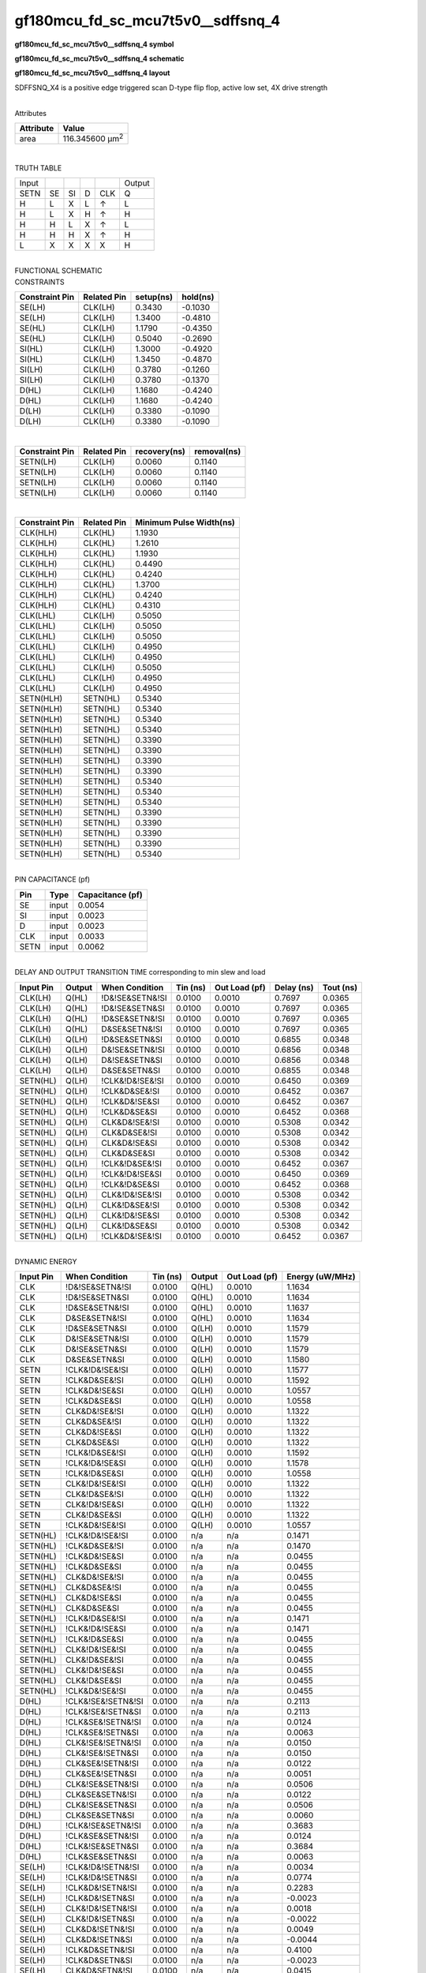 =======================================
gf180mcu_fd_sc_mcu7t5v0__sdffsnq_4
=======================================

**gf180mcu_fd_sc_mcu7t5v0__sdffsnq_4 symbol**

.. image:: gf180mcu_fd_sc_mcu7t5v0__sdffsnq_4.symbol.png
    :alt: gf180mcu_fd_sc_mcu7t5v0__sdffsnq_4 symbol

**gf180mcu_fd_sc_mcu7t5v0__sdffsnq_4 schematic**

.. image:: gf180mcu_fd_sc_mcu7t5v0__sdffsnq_4.schematic.png
    :alt: gf180mcu_fd_sc_mcu7t5v0__sdffsnq_4 schematic

**gf180mcu_fd_sc_mcu7t5v0__sdffsnq_4 layout**

.. image:: gf180mcu_fd_sc_mcu7t5v0__sdffsnq_4.layout.png
    :alt: gf180mcu_fd_sc_mcu7t5v0__sdffsnq_4 layout



SDFFSNQ_X4 is a positive edge triggered scan D-type flip flop, active low set, 4X drive strength

|
| Attributes

============= =======================
**Attribute** **Value**
area          116.345600 µm\ :sup:`2`
============= =======================

|

TRUTH TABLE

===== == == = === ======
Input             Output
SETN  SE SI D CLK Q
H     L  X  L ↑   L
H     L  X  H ↑   H
H     H  L  X ↑   L
H     H  H  X ↑   H
L     X  X  X X   H
===== == == = === ======

|
| FUNCTIONAL SCHEMATIC

.. image:: gf180mcu_fd_sc_mcu7t5v0__sdffsnq_4.png

| CONSTRAINTS

================== =============== ============= ============
**Constraint Pin** **Related Pin** **setup(ns)** **hold(ns)**
SE(LH)             CLK(LH)         0.3430        -0.1030
SE(LH)             CLK(LH)         1.3400        -0.4810
SE(HL)             CLK(LH)         1.1790        -0.4350
SE(HL)             CLK(LH)         0.5040        -0.2690
SI(HL)             CLK(LH)         1.3000        -0.4920
SI(HL)             CLK(LH)         1.3450        -0.4870
SI(LH)             CLK(LH)         0.3780        -0.1260
SI(LH)             CLK(LH)         0.3780        -0.1370
D(HL)              CLK(LH)         1.1680        -0.4240
D(HL)              CLK(LH)         1.1680        -0.4240
D(LH)              CLK(LH)         0.3380        -0.1090
D(LH)              CLK(LH)         0.3380        -0.1090
================== =============== ============= ============

|

================== =============== ================ ===============
**Constraint Pin** **Related Pin** **recovery(ns)** **removal(ns)**
SETN(LH)           CLK(LH)         0.0060           0.1140
SETN(LH)           CLK(LH)         0.0060           0.1140
SETN(LH)           CLK(LH)         0.0060           0.1140
SETN(LH)           CLK(LH)         0.0060           0.1140
================== =============== ================ ===============

|

================== =============== ===========================
**Constraint Pin** **Related Pin** **Minimum Pulse Width(ns)**
CLK(HLH)           CLK(HL)         1.1930
CLK(HLH)           CLK(HL)         1.2610
CLK(HLH)           CLK(HL)         1.1930
CLK(HLH)           CLK(HL)         0.4490
CLK(HLH)           CLK(HL)         0.4240
CLK(HLH)           CLK(HL)         1.3700
CLK(HLH)           CLK(HL)         0.4240
CLK(HLH)           CLK(HL)         0.4310
CLK(LHL)           CLK(LH)         0.5050
CLK(LHL)           CLK(LH)         0.5050
CLK(LHL)           CLK(LH)         0.5050
CLK(LHL)           CLK(LH)         0.4950
CLK(LHL)           CLK(LH)         0.4950
CLK(LHL)           CLK(LH)         0.5050
CLK(LHL)           CLK(LH)         0.4950
CLK(LHL)           CLK(LH)         0.4950
SETN(HLH)          SETN(HL)        0.5340
SETN(HLH)          SETN(HL)        0.5340
SETN(HLH)          SETN(HL)        0.5340
SETN(HLH)          SETN(HL)        0.5340
SETN(HLH)          SETN(HL)        0.3390
SETN(HLH)          SETN(HL)        0.3390
SETN(HLH)          SETN(HL)        0.3390
SETN(HLH)          SETN(HL)        0.3390
SETN(HLH)          SETN(HL)        0.5340
SETN(HLH)          SETN(HL)        0.5340
SETN(HLH)          SETN(HL)        0.5340
SETN(HLH)          SETN(HL)        0.3390
SETN(HLH)          SETN(HL)        0.3390
SETN(HLH)          SETN(HL)        0.3390
SETN(HLH)          SETN(HL)        0.3390
SETN(HLH)          SETN(HL)        0.5340
================== =============== ===========================

|
| PIN CAPACITANCE (pf)

======= ======== ====================
**Pin** **Type** **Capacitance (pf)**
SE      input    0.0054
SI      input    0.0023
D       input    0.0023
CLK     input    0.0033
SETN    input    0.0062
======= ======== ====================

|
| DELAY AND OUTPUT TRANSITION TIME corresponding to min slew and load

+---------------+------------+--------------------+--------------+-------------------+----------------+---------------+
| **Input Pin** | **Output** | **When Condition** | **Tin (ns)** | **Out Load (pf)** | **Delay (ns)** | **Tout (ns)** |
+---------------+------------+--------------------+--------------+-------------------+----------------+---------------+
| CLK(LH)       | Q(HL)      | !D&!SE&SETN&!SI    | 0.0100       | 0.0010            | 0.7697         | 0.0365        |
+---------------+------------+--------------------+--------------+-------------------+----------------+---------------+
| CLK(LH)       | Q(HL)      | !D&!SE&SETN&SI     | 0.0100       | 0.0010            | 0.7697         | 0.0365        |
+---------------+------------+--------------------+--------------+-------------------+----------------+---------------+
| CLK(LH)       | Q(HL)      | !D&SE&SETN&!SI     | 0.0100       | 0.0010            | 0.7697         | 0.0365        |
+---------------+------------+--------------------+--------------+-------------------+----------------+---------------+
| CLK(LH)       | Q(HL)      | D&SE&SETN&!SI      | 0.0100       | 0.0010            | 0.7697         | 0.0365        |
+---------------+------------+--------------------+--------------+-------------------+----------------+---------------+
| CLK(LH)       | Q(LH)      | !D&SE&SETN&SI      | 0.0100       | 0.0010            | 0.6855         | 0.0348        |
+---------------+------------+--------------------+--------------+-------------------+----------------+---------------+
| CLK(LH)       | Q(LH)      | D&!SE&SETN&!SI     | 0.0100       | 0.0010            | 0.6856         | 0.0348        |
+---------------+------------+--------------------+--------------+-------------------+----------------+---------------+
| CLK(LH)       | Q(LH)      | D&!SE&SETN&SI      | 0.0100       | 0.0010            | 0.6856         | 0.0348        |
+---------------+------------+--------------------+--------------+-------------------+----------------+---------------+
| CLK(LH)       | Q(LH)      | D&SE&SETN&SI       | 0.0100       | 0.0010            | 0.6855         | 0.0348        |
+---------------+------------+--------------------+--------------+-------------------+----------------+---------------+
| SETN(HL)      | Q(LH)      | !CLK&!D&!SE&!SI    | 0.0100       | 0.0010            | 0.6450         | 0.0369        |
+---------------+------------+--------------------+--------------+-------------------+----------------+---------------+
| SETN(HL)      | Q(LH)      | !CLK&D&SE&!SI      | 0.0100       | 0.0010            | 0.6452         | 0.0367        |
+---------------+------------+--------------------+--------------+-------------------+----------------+---------------+
| SETN(HL)      | Q(LH)      | !CLK&D&!SE&SI      | 0.0100       | 0.0010            | 0.6452         | 0.0367        |
+---------------+------------+--------------------+--------------+-------------------+----------------+---------------+
| SETN(HL)      | Q(LH)      | !CLK&D&SE&SI       | 0.0100       | 0.0010            | 0.6452         | 0.0368        |
+---------------+------------+--------------------+--------------+-------------------+----------------+---------------+
| SETN(HL)      | Q(LH)      | CLK&D&!SE&!SI      | 0.0100       | 0.0010            | 0.5308         | 0.0342        |
+---------------+------------+--------------------+--------------+-------------------+----------------+---------------+
| SETN(HL)      | Q(LH)      | CLK&D&SE&!SI       | 0.0100       | 0.0010            | 0.5308         | 0.0342        |
+---------------+------------+--------------------+--------------+-------------------+----------------+---------------+
| SETN(HL)      | Q(LH)      | CLK&D&!SE&SI       | 0.0100       | 0.0010            | 0.5308         | 0.0342        |
+---------------+------------+--------------------+--------------+-------------------+----------------+---------------+
| SETN(HL)      | Q(LH)      | CLK&D&SE&SI        | 0.0100       | 0.0010            | 0.5308         | 0.0342        |
+---------------+------------+--------------------+--------------+-------------------+----------------+---------------+
| SETN(HL)      | Q(LH)      | !CLK&!D&SE&!SI     | 0.0100       | 0.0010            | 0.6452         | 0.0367        |
+---------------+------------+--------------------+--------------+-------------------+----------------+---------------+
| SETN(HL)      | Q(LH)      | !CLK&!D&!SE&SI     | 0.0100       | 0.0010            | 0.6450         | 0.0369        |
+---------------+------------+--------------------+--------------+-------------------+----------------+---------------+
| SETN(HL)      | Q(LH)      | !CLK&!D&SE&SI      | 0.0100       | 0.0010            | 0.6452         | 0.0368        |
+---------------+------------+--------------------+--------------+-------------------+----------------+---------------+
| SETN(HL)      | Q(LH)      | CLK&!D&!SE&!SI     | 0.0100       | 0.0010            | 0.5308         | 0.0342        |
+---------------+------------+--------------------+--------------+-------------------+----------------+---------------+
| SETN(HL)      | Q(LH)      | CLK&!D&SE&!SI      | 0.0100       | 0.0010            | 0.5308         | 0.0342        |
+---------------+------------+--------------------+--------------+-------------------+----------------+---------------+
| SETN(HL)      | Q(LH)      | CLK&!D&!SE&SI      | 0.0100       | 0.0010            | 0.5308         | 0.0342        |
+---------------+------------+--------------------+--------------+-------------------+----------------+---------------+
| SETN(HL)      | Q(LH)      | CLK&!D&SE&SI       | 0.0100       | 0.0010            | 0.5308         | 0.0342        |
+---------------+------------+--------------------+--------------+-------------------+----------------+---------------+
| SETN(HL)      | Q(LH)      | !CLK&D&!SE&!SI     | 0.0100       | 0.0010            | 0.6452         | 0.0367        |
+---------------+------------+--------------------+--------------+-------------------+----------------+---------------+

|
| DYNAMIC ENERGY

+---------------+--------------------+--------------+------------+-------------------+---------------------+
| **Input Pin** | **When Condition** | **Tin (ns)** | **Output** | **Out Load (pf)** | **Energy (uW/MHz)** |
+---------------+--------------------+--------------+------------+-------------------+---------------------+
| CLK           | !D&!SE&SETN&!SI    | 0.0100       | Q(HL)      | 0.0010            | 1.1634              |
+---------------+--------------------+--------------+------------+-------------------+---------------------+
| CLK           | !D&!SE&SETN&SI     | 0.0100       | Q(HL)      | 0.0010            | 1.1634              |
+---------------+--------------------+--------------+------------+-------------------+---------------------+
| CLK           | !D&SE&SETN&!SI     | 0.0100       | Q(HL)      | 0.0010            | 1.1637              |
+---------------+--------------------+--------------+------------+-------------------+---------------------+
| CLK           | D&SE&SETN&!SI      | 0.0100       | Q(HL)      | 0.0010            | 1.1634              |
+---------------+--------------------+--------------+------------+-------------------+---------------------+
| CLK           | !D&SE&SETN&SI      | 0.0100       | Q(LH)      | 0.0010            | 1.1579              |
+---------------+--------------------+--------------+------------+-------------------+---------------------+
| CLK           | D&!SE&SETN&!SI     | 0.0100       | Q(LH)      | 0.0010            | 1.1579              |
+---------------+--------------------+--------------+------------+-------------------+---------------------+
| CLK           | D&!SE&SETN&SI      | 0.0100       | Q(LH)      | 0.0010            | 1.1579              |
+---------------+--------------------+--------------+------------+-------------------+---------------------+
| CLK           | D&SE&SETN&SI       | 0.0100       | Q(LH)      | 0.0010            | 1.1580              |
+---------------+--------------------+--------------+------------+-------------------+---------------------+
| SETN          | !CLK&!D&!SE&!SI    | 0.0100       | Q(LH)      | 0.0010            | 1.1577              |
+---------------+--------------------+--------------+------------+-------------------+---------------------+
| SETN          | !CLK&D&SE&!SI      | 0.0100       | Q(LH)      | 0.0010            | 1.1592              |
+---------------+--------------------+--------------+------------+-------------------+---------------------+
| SETN          | !CLK&D&!SE&SI      | 0.0100       | Q(LH)      | 0.0010            | 1.0557              |
+---------------+--------------------+--------------+------------+-------------------+---------------------+
| SETN          | !CLK&D&SE&SI       | 0.0100       | Q(LH)      | 0.0010            | 1.0558              |
+---------------+--------------------+--------------+------------+-------------------+---------------------+
| SETN          | CLK&D&!SE&!SI      | 0.0100       | Q(LH)      | 0.0010            | 1.1322              |
+---------------+--------------------+--------------+------------+-------------------+---------------------+
| SETN          | CLK&D&SE&!SI       | 0.0100       | Q(LH)      | 0.0010            | 1.1322              |
+---------------+--------------------+--------------+------------+-------------------+---------------------+
| SETN          | CLK&D&!SE&SI       | 0.0100       | Q(LH)      | 0.0010            | 1.1322              |
+---------------+--------------------+--------------+------------+-------------------+---------------------+
| SETN          | CLK&D&SE&SI        | 0.0100       | Q(LH)      | 0.0010            | 1.1322              |
+---------------+--------------------+--------------+------------+-------------------+---------------------+
| SETN          | !CLK&!D&SE&!SI     | 0.0100       | Q(LH)      | 0.0010            | 1.1592              |
+---------------+--------------------+--------------+------------+-------------------+---------------------+
| SETN          | !CLK&!D&!SE&SI     | 0.0100       | Q(LH)      | 0.0010            | 1.1578              |
+---------------+--------------------+--------------+------------+-------------------+---------------------+
| SETN          | !CLK&!D&SE&SI      | 0.0100       | Q(LH)      | 0.0010            | 1.0558              |
+---------------+--------------------+--------------+------------+-------------------+---------------------+
| SETN          | CLK&!D&!SE&!SI     | 0.0100       | Q(LH)      | 0.0010            | 1.1322              |
+---------------+--------------------+--------------+------------+-------------------+---------------------+
| SETN          | CLK&!D&SE&!SI      | 0.0100       | Q(LH)      | 0.0010            | 1.1322              |
+---------------+--------------------+--------------+------------+-------------------+---------------------+
| SETN          | CLK&!D&!SE&SI      | 0.0100       | Q(LH)      | 0.0010            | 1.1322              |
+---------------+--------------------+--------------+------------+-------------------+---------------------+
| SETN          | CLK&!D&SE&SI       | 0.0100       | Q(LH)      | 0.0010            | 1.1322              |
+---------------+--------------------+--------------+------------+-------------------+---------------------+
| SETN          | !CLK&D&!SE&!SI     | 0.0100       | Q(LH)      | 0.0010            | 1.0557              |
+---------------+--------------------+--------------+------------+-------------------+---------------------+
| SETN(HL)      | !CLK&!D&!SE&!SI    | 0.0100       | n/a        | n/a               | 0.1471              |
+---------------+--------------------+--------------+------------+-------------------+---------------------+
| SETN(HL)      | !CLK&D&SE&!SI      | 0.0100       | n/a        | n/a               | 0.1470              |
+---------------+--------------------+--------------+------------+-------------------+---------------------+
| SETN(HL)      | !CLK&D&!SE&SI      | 0.0100       | n/a        | n/a               | 0.0455              |
+---------------+--------------------+--------------+------------+-------------------+---------------------+
| SETN(HL)      | !CLK&D&SE&SI       | 0.0100       | n/a        | n/a               | 0.0455              |
+---------------+--------------------+--------------+------------+-------------------+---------------------+
| SETN(HL)      | CLK&D&!SE&!SI      | 0.0100       | n/a        | n/a               | 0.0455              |
+---------------+--------------------+--------------+------------+-------------------+---------------------+
| SETN(HL)      | CLK&D&SE&!SI       | 0.0100       | n/a        | n/a               | 0.0455              |
+---------------+--------------------+--------------+------------+-------------------+---------------------+
| SETN(HL)      | CLK&D&!SE&SI       | 0.0100       | n/a        | n/a               | 0.0455              |
+---------------+--------------------+--------------+------------+-------------------+---------------------+
| SETN(HL)      | CLK&D&SE&SI        | 0.0100       | n/a        | n/a               | 0.0455              |
+---------------+--------------------+--------------+------------+-------------------+---------------------+
| SETN(HL)      | !CLK&!D&SE&!SI     | 0.0100       | n/a        | n/a               | 0.1471              |
+---------------+--------------------+--------------+------------+-------------------+---------------------+
| SETN(HL)      | !CLK&!D&!SE&SI     | 0.0100       | n/a        | n/a               | 0.1471              |
+---------------+--------------------+--------------+------------+-------------------+---------------------+
| SETN(HL)      | !CLK&!D&SE&SI      | 0.0100       | n/a        | n/a               | 0.0455              |
+---------------+--------------------+--------------+------------+-------------------+---------------------+
| SETN(HL)      | CLK&!D&!SE&!SI     | 0.0100       | n/a        | n/a               | 0.0455              |
+---------------+--------------------+--------------+------------+-------------------+---------------------+
| SETN(HL)      | CLK&!D&SE&!SI      | 0.0100       | n/a        | n/a               | 0.0455              |
+---------------+--------------------+--------------+------------+-------------------+---------------------+
| SETN(HL)      | CLK&!D&!SE&SI      | 0.0100       | n/a        | n/a               | 0.0455              |
+---------------+--------------------+--------------+------------+-------------------+---------------------+
| SETN(HL)      | CLK&!D&SE&SI       | 0.0100       | n/a        | n/a               | 0.0455              |
+---------------+--------------------+--------------+------------+-------------------+---------------------+
| SETN(HL)      | !CLK&D&!SE&!SI     | 0.0100       | n/a        | n/a               | 0.0455              |
+---------------+--------------------+--------------+------------+-------------------+---------------------+
| D(HL)         | !CLK&!SE&!SETN&!SI | 0.0100       | n/a        | n/a               | 0.2113              |
+---------------+--------------------+--------------+------------+-------------------+---------------------+
| D(HL)         | !CLK&!SE&!SETN&SI  | 0.0100       | n/a        | n/a               | 0.2113              |
+---------------+--------------------+--------------+------------+-------------------+---------------------+
| D(HL)         | !CLK&SE&!SETN&!SI  | 0.0100       | n/a        | n/a               | 0.0124              |
+---------------+--------------------+--------------+------------+-------------------+---------------------+
| D(HL)         | !CLK&SE&!SETN&SI   | 0.0100       | n/a        | n/a               | 0.0063              |
+---------------+--------------------+--------------+------------+-------------------+---------------------+
| D(HL)         | CLK&!SE&!SETN&!SI  | 0.0100       | n/a        | n/a               | 0.0150              |
+---------------+--------------------+--------------+------------+-------------------+---------------------+
| D(HL)         | CLK&!SE&!SETN&SI   | 0.0100       | n/a        | n/a               | 0.0150              |
+---------------+--------------------+--------------+------------+-------------------+---------------------+
| D(HL)         | CLK&SE&!SETN&!SI   | 0.0100       | n/a        | n/a               | 0.0122              |
+---------------+--------------------+--------------+------------+-------------------+---------------------+
| D(HL)         | CLK&SE&!SETN&SI    | 0.0100       | n/a        | n/a               | 0.0051              |
+---------------+--------------------+--------------+------------+-------------------+---------------------+
| D(HL)         | CLK&!SE&SETN&!SI   | 0.0100       | n/a        | n/a               | 0.0506              |
+---------------+--------------------+--------------+------------+-------------------+---------------------+
| D(HL)         | CLK&SE&SETN&!SI    | 0.0100       | n/a        | n/a               | 0.0122              |
+---------------+--------------------+--------------+------------+-------------------+---------------------+
| D(HL)         | CLK&!SE&SETN&SI    | 0.0100       | n/a        | n/a               | 0.0506              |
+---------------+--------------------+--------------+------------+-------------------+---------------------+
| D(HL)         | CLK&SE&SETN&SI     | 0.0100       | n/a        | n/a               | 0.0060              |
+---------------+--------------------+--------------+------------+-------------------+---------------------+
| D(HL)         | !CLK&!SE&SETN&!SI  | 0.0100       | n/a        | n/a               | 0.3683              |
+---------------+--------------------+--------------+------------+-------------------+---------------------+
| D(HL)         | !CLK&SE&SETN&!SI   | 0.0100       | n/a        | n/a               | 0.0124              |
+---------------+--------------------+--------------+------------+-------------------+---------------------+
| D(HL)         | !CLK&!SE&SETN&SI   | 0.0100       | n/a        | n/a               | 0.3684              |
+---------------+--------------------+--------------+------------+-------------------+---------------------+
| D(HL)         | !CLK&SE&SETN&SI    | 0.0100       | n/a        | n/a               | 0.0063              |
+---------------+--------------------+--------------+------------+-------------------+---------------------+
| SE(LH)        | !CLK&!D&!SETN&!SI  | 0.0100       | n/a        | n/a               | 0.0034              |
+---------------+--------------------+--------------+------------+-------------------+---------------------+
| SE(LH)        | !CLK&!D&!SETN&SI   | 0.0100       | n/a        | n/a               | 0.0774              |
+---------------+--------------------+--------------+------------+-------------------+---------------------+
| SE(LH)        | !CLK&D&!SETN&!SI   | 0.0100       | n/a        | n/a               | 0.2283              |
+---------------+--------------------+--------------+------------+-------------------+---------------------+
| SE(LH)        | !CLK&D&!SETN&SI    | 0.0100       | n/a        | n/a               | -0.0023             |
+---------------+--------------------+--------------+------------+-------------------+---------------------+
| SE(LH)        | CLK&!D&!SETN&!SI   | 0.0100       | n/a        | n/a               | 0.0018              |
+---------------+--------------------+--------------+------------+-------------------+---------------------+
| SE(LH)        | CLK&!D&!SETN&SI    | 0.0100       | n/a        | n/a               | -0.0022             |
+---------------+--------------------+--------------+------------+-------------------+---------------------+
| SE(LH)        | CLK&D&!SETN&!SI    | 0.0100       | n/a        | n/a               | 0.0049              |
+---------------+--------------------+--------------+------------+-------------------+---------------------+
| SE(LH)        | CLK&D&!SETN&SI     | 0.0100       | n/a        | n/a               | -0.0044             |
+---------------+--------------------+--------------+------------+-------------------+---------------------+
| SE(LH)        | !CLK&D&SETN&!SI    | 0.0100       | n/a        | n/a               | 0.4100              |
+---------------+--------------------+--------------+------------+-------------------+---------------------+
| SE(LH)        | !CLK&D&SETN&SI     | 0.0100       | n/a        | n/a               | -0.0023             |
+---------------+--------------------+--------------+------------+-------------------+---------------------+
| SE(LH)        | CLK&D&SETN&!SI     | 0.0100       | n/a        | n/a               | 0.0415              |
+---------------+--------------------+--------------+------------+-------------------+---------------------+
| SE(LH)        | CLK&D&SETN&SI      | 0.0100       | n/a        | n/a               | -0.0030             |
+---------------+--------------------+--------------+------------+-------------------+---------------------+
| SE(LH)        | !CLK&!D&SETN&!SI   | 0.0100       | n/a        | n/a               | 0.0034              |
+---------------+--------------------+--------------+------------+-------------------+---------------------+
| SE(LH)        | !CLK&!D&SETN&SI    | 0.0100       | n/a        | n/a               | 0.2187              |
+---------------+--------------------+--------------+------------+-------------------+---------------------+
| SE(LH)        | CLK&!D&SETN&!SI    | 0.0100       | n/a        | n/a               | 0.0018              |
+---------------+--------------------+--------------+------------+-------------------+---------------------+
| SE(LH)        | CLK&!D&SETN&SI     | 0.0100       | n/a        | n/a               | -0.0022             |
+---------------+--------------------+--------------+------------+-------------------+---------------------+
| CLK(LH)       | !D&!SE&!SETN&!SI   | 0.0100       | n/a        | n/a               | 0.2628              |
+---------------+--------------------+--------------+------------+-------------------+---------------------+
| CLK(LH)       | !D&!SE&!SETN&SI    | 0.0100       | n/a        | n/a               | 0.2628              |
+---------------+--------------------+--------------+------------+-------------------+---------------------+
| CLK(LH)       | !D&SE&!SETN&!SI    | 0.0100       | n/a        | n/a               | 0.2630              |
+---------------+--------------------+--------------+------------+-------------------+---------------------+
| CLK(LH)       | !D&SE&!SETN&SI     | 0.0100       | n/a        | n/a               | 0.2112              |
+---------------+--------------------+--------------+------------+-------------------+---------------------+
| CLK(LH)       | D&!SE&!SETN&!SI    | 0.0100       | n/a        | n/a               | 0.2112              |
+---------------+--------------------+--------------+------------+-------------------+---------------------+
| CLK(LH)       | D&!SE&!SETN&SI     | 0.0100       | n/a        | n/a               | 0.2112              |
+---------------+--------------------+--------------+------------+-------------------+---------------------+
| CLK(LH)       | D&SE&!SETN&!SI     | 0.0100       | n/a        | n/a               | 0.2628              |
+---------------+--------------------+--------------+------------+-------------------+---------------------+
| CLK(LH)       | D&SE&!SETN&SI      | 0.0100       | n/a        | n/a               | 0.2111              |
+---------------+--------------------+--------------+------------+-------------------+---------------------+
| CLK(LH)       | D&!SE&SETN&!SI     | 0.0100       | n/a        | n/a               | 0.2112              |
+---------------+--------------------+--------------+------------+-------------------+---------------------+
| CLK(LH)       | D&SE&SETN&!SI      | 0.0100       | n/a        | n/a               | 0.2020              |
+---------------+--------------------+--------------+------------+-------------------+---------------------+
| CLK(LH)       | D&!SE&SETN&SI      | 0.0100       | n/a        | n/a               | 0.2111              |
+---------------+--------------------+--------------+------------+-------------------+---------------------+
| CLK(LH)       | D&SE&SETN&SI       | 0.0100       | n/a        | n/a               | 0.2111              |
+---------------+--------------------+--------------+------------+-------------------+---------------------+
| CLK(LH)       | !D&!SE&SETN&!SI    | 0.0100       | n/a        | n/a               | 0.2020              |
+---------------+--------------------+--------------+------------+-------------------+---------------------+
| CLK(LH)       | !D&SE&SETN&!SI     | 0.0100       | n/a        | n/a               | 0.2020              |
+---------------+--------------------+--------------+------------+-------------------+---------------------+
| CLK(LH)       | !D&!SE&SETN&SI     | 0.0100       | n/a        | n/a               | 0.2020              |
+---------------+--------------------+--------------+------------+-------------------+---------------------+
| CLK(LH)       | !D&SE&SETN&SI      | 0.0100       | n/a        | n/a               | 0.2112              |
+---------------+--------------------+--------------+------------+-------------------+---------------------+
| SI(LH)        | !CLK&!D&!SE&!SETN  | 0.0100       | n/a        | n/a               | -0.0120             |
+---------------+--------------------+--------------+------------+-------------------+---------------------+
| SI(LH)        | !CLK&!D&SE&!SETN   | 0.0100       | n/a        | n/a               | 0.0751              |
+---------------+--------------------+--------------+------------+-------------------+---------------------+
| SI(LH)        | !CLK&D&!SE&!SETN   | 0.0100       | n/a        | n/a               | -0.0109             |
+---------------+--------------------+--------------+------------+-------------------+---------------------+
| SI(LH)        | !CLK&D&SE&!SETN    | 0.0100       | n/a        | n/a               | 0.0685              |
+---------------+--------------------+--------------+------------+-------------------+---------------------+
| SI(LH)        | CLK&!D&!SE&!SETN   | 0.0100       | n/a        | n/a               | -0.0119             |
+---------------+--------------------+--------------+------------+-------------------+---------------------+
| SI(LH)        | CLK&!D&SE&!SETN    | 0.0100       | n/a        | n/a               | -0.0092             |
+---------------+--------------------+--------------+------------+-------------------+---------------------+
| SI(LH)        | CLK&D&!SE&!SETN    | 0.0100       | n/a        | n/a               | -0.0112             |
+---------------+--------------------+--------------+------------+-------------------+---------------------+
| SI(LH)        | CLK&D&SE&!SETN     | 0.0100       | n/a        | n/a               | -0.0091             |
+---------------+--------------------+--------------+------------+-------------------+---------------------+
| SI(LH)        | !CLK&D&!SE&SETN    | 0.0100       | n/a        | n/a               | -0.0109             |
+---------------+--------------------+--------------+------------+-------------------+---------------------+
| SI(LH)        | !CLK&D&SE&SETN     | 0.0100       | n/a        | n/a               | 0.2105              |
+---------------+--------------------+--------------+------------+-------------------+---------------------+
| SI(LH)        | CLK&D&!SE&SETN     | 0.0100       | n/a        | n/a               | -0.0110             |
+---------------+--------------------+--------------+------------+-------------------+---------------------+
| SI(LH)        | CLK&D&SE&SETN      | 0.0100       | n/a        | n/a               | -0.0091             |
+---------------+--------------------+--------------+------------+-------------------+---------------------+
| SI(LH)        | !CLK&!D&!SE&SETN   | 0.0100       | n/a        | n/a               | -0.0120             |
+---------------+--------------------+--------------+------------+-------------------+---------------------+
| SI(LH)        | !CLK&!D&SE&SETN    | 0.0100       | n/a        | n/a               | 0.2176              |
+---------------+--------------------+--------------+------------+-------------------+---------------------+
| SI(LH)        | CLK&!D&!SE&SETN    | 0.0100       | n/a        | n/a               | -0.0119             |
+---------------+--------------------+--------------+------------+-------------------+---------------------+
| SI(LH)        | CLK&!D&SE&SETN     | 0.0100       | n/a        | n/a               | -0.0092             |
+---------------+--------------------+--------------+------------+-------------------+---------------------+
| SE(HL)        | !CLK&!D&!SETN&!SI  | 0.0100       | n/a        | n/a               | 0.1162              |
+---------------+--------------------+--------------+------------+-------------------+---------------------+
| SE(HL)        | !CLK&!D&!SETN&SI   | 0.0100       | n/a        | n/a               | 0.3241              |
+---------------+--------------------+--------------+------------+-------------------+---------------------+
| SE(HL)        | !CLK&D&!SETN&!SI   | 0.0100       | n/a        | n/a               | 0.1938              |
+---------------+--------------------+--------------+------------+-------------------+---------------------+
| SE(HL)        | !CLK&D&!SETN&SI    | 0.0100       | n/a        | n/a               | 0.1173              |
+---------------+--------------------+--------------+------------+-------------------+---------------------+
| SE(HL)        | CLK&!D&!SETN&!SI   | 0.0100       | n/a        | n/a               | 0.1160              |
+---------------+--------------------+--------------+------------+-------------------+---------------------+
| SE(HL)        | CLK&!D&!SETN&SI    | 0.0100       | n/a        | n/a               | 0.1178              |
+---------------+--------------------+--------------+------------+-------------------+---------------------+
| SE(HL)        | CLK&D&!SETN&!SI    | 0.0100       | n/a        | n/a               | 0.1188              |
+---------------+--------------------+--------------+------------+-------------------+---------------------+
| SE(HL)        | CLK&D&!SETN&SI     | 0.0100       | n/a        | n/a               | 0.1222              |
+---------------+--------------------+--------------+------------+-------------------+---------------------+
| SE(HL)        | !CLK&D&SETN&!SI    | 0.0100       | n/a        | n/a               | 0.3336              |
+---------------+--------------------+--------------+------------+-------------------+---------------------+
| SE(HL)        | !CLK&D&SETN&SI     | 0.0100       | n/a        | n/a               | 0.1174              |
+---------------+--------------------+--------------+------------+-------------------+---------------------+
| SE(HL)        | CLK&D&SETN&!SI     | 0.0100       | n/a        | n/a               | 0.1205              |
+---------------+--------------------+--------------+------------+-------------------+---------------------+
| SE(HL)        | CLK&D&SETN&SI      | 0.0100       | n/a        | n/a               | 0.1174              |
+---------------+--------------------+--------------+------------+-------------------+---------------------+
| SE(HL)        | !CLK&!D&SETN&!SI   | 0.0100       | n/a        | n/a               | 0.1162              |
+---------------+--------------------+--------------+------------+-------------------+---------------------+
| SE(HL)        | !CLK&!D&SETN&SI    | 0.0100       | n/a        | n/a               | 0.4810              |
+---------------+--------------------+--------------+------------+-------------------+---------------------+
| SE(HL)        | CLK&!D&SETN&!SI    | 0.0100       | n/a        | n/a               | 0.1160              |
+---------------+--------------------+--------------+------------+-------------------+---------------------+
| SE(HL)        | CLK&!D&SETN&SI     | 0.0100       | n/a        | n/a               | 0.1635              |
+---------------+--------------------+--------------+------------+-------------------+---------------------+
| CLK(HL)       | !D&!SE&!SETN&!SI   | 0.0100       | n/a        | n/a               | 0.4528              |
+---------------+--------------------+--------------+------------+-------------------+---------------------+
| CLK(HL)       | !D&!SE&!SETN&SI    | 0.0100       | n/a        | n/a               | 0.4528              |
+---------------+--------------------+--------------+------------+-------------------+---------------------+
| CLK(HL)       | !D&SE&!SETN&!SI    | 0.0100       | n/a        | n/a               | 0.4713              |
+---------------+--------------------+--------------+------------+-------------------+---------------------+
| CLK(HL)       | !D&SE&!SETN&SI     | 0.0100       | n/a        | n/a               | 0.3243              |
+---------------+--------------------+--------------+------------+-------------------+---------------------+
| CLK(HL)       | D&!SE&!SETN&!SI    | 0.0100       | n/a        | n/a               | 0.3118              |
+---------------+--------------------+--------------+------------+-------------------+---------------------+
| CLK(HL)       | D&!SE&!SETN&SI     | 0.0100       | n/a        | n/a               | 0.3118              |
+---------------+--------------------+--------------+------------+-------------------+---------------------+
| CLK(HL)       | D&SE&!SETN&!SI     | 0.0100       | n/a        | n/a               | 0.4895              |
+---------------+--------------------+--------------+------------+-------------------+---------------------+
| CLK(HL)       | D&SE&!SETN&SI      | 0.0100       | n/a        | n/a               | 0.3177              |
+---------------+--------------------+--------------+------------+-------------------+---------------------+
| CLK(HL)       | D&!SE&SETN&!SI     | 0.0100       | n/a        | n/a               | 0.2978              |
+---------------+--------------------+--------------+------------+-------------------+---------------------+
| CLK(HL)       | D&SE&SETN&!SI      | 0.0100       | n/a        | n/a               | 0.2953              |
+---------------+--------------------+--------------+------------+-------------------+---------------------+
| CLK(HL)       | D&!SE&SETN&SI      | 0.0100       | n/a        | n/a               | 0.2978              |
+---------------+--------------------+--------------+------------+-------------------+---------------------+
| CLK(HL)       | D&SE&SETN&SI       | 0.0100       | n/a        | n/a               | 0.2978              |
+---------------+--------------------+--------------+------------+-------------------+---------------------+
| CLK(HL)       | !D&!SE&SETN&!SI    | 0.0100       | n/a        | n/a               | 0.2954              |
+---------------+--------------------+--------------+------------+-------------------+---------------------+
| CLK(HL)       | !D&SE&SETN&!SI     | 0.0100       | n/a        | n/a               | 0.2954              |
+---------------+--------------------+--------------+------------+-------------------+---------------------+
| CLK(HL)       | !D&!SE&SETN&SI     | 0.0100       | n/a        | n/a               | 0.2954              |
+---------------+--------------------+--------------+------------+-------------------+---------------------+
| CLK(HL)       | !D&SE&SETN&SI      | 0.0100       | n/a        | n/a               | 0.2978              |
+---------------+--------------------+--------------+------------+-------------------+---------------------+
| SI(HL)        | !CLK&!D&!SE&!SETN  | 0.0100       | n/a        | n/a               | 0.0123              |
+---------------+--------------------+--------------+------------+-------------------+---------------------+
| SI(HL)        | !CLK&!D&SE&!SETN   | 0.0100       | n/a        | n/a               | 0.2455              |
+---------------+--------------------+--------------+------------+-------------------+---------------------+
| SI(HL)        | !CLK&D&!SE&!SETN   | 0.0100       | n/a        | n/a               | 0.0122              |
+---------------+--------------------+--------------+------------+-------------------+---------------------+
| SI(HL)        | !CLK&D&SE&!SETN    | 0.0100       | n/a        | n/a               | 0.2556              |
+---------------+--------------------+--------------+------------+-------------------+---------------------+
| SI(HL)        | CLK&!D&!SE&!SETN   | 0.0100       | n/a        | n/a               | 0.0122              |
+---------------+--------------------+--------------+------------+-------------------+---------------------+
| SI(HL)        | CLK&!D&SE&!SETN    | 0.0100       | n/a        | n/a               | 0.0140              |
+---------------+--------------------+--------------+------------+-------------------+---------------------+
| SI(HL)        | CLK&D&!SE&!SETN    | 0.0100       | n/a        | n/a               | 0.0122              |
+---------------+--------------------+--------------+------------+-------------------+---------------------+
| SI(HL)        | CLK&D&SE&!SETN     | 0.0100       | n/a        | n/a               | 0.0143              |
+---------------+--------------------+--------------+------------+-------------------+---------------------+
| SI(HL)        | !CLK&D&!SE&SETN    | 0.0100       | n/a        | n/a               | 0.0122              |
+---------------+--------------------+--------------+------------+-------------------+---------------------+
| SI(HL)        | !CLK&D&SE&SETN     | 0.0100       | n/a        | n/a               | 0.4374              |
+---------------+--------------------+--------------+------------+-------------------+---------------------+
| SI(HL)        | CLK&D&!SE&SETN     | 0.0100       | n/a        | n/a               | 0.0121              |
+---------------+--------------------+--------------+------------+-------------------+---------------------+
| SI(HL)        | CLK&D&SE&SETN      | 0.0100       | n/a        | n/a               | 0.0604              |
+---------------+--------------------+--------------+------------+-------------------+---------------------+
| SI(HL)        | !CLK&!D&!SE&SETN   | 0.0100       | n/a        | n/a               | 0.0123              |
+---------------+--------------------+--------------+------------+-------------------+---------------------+
| SI(HL)        | !CLK&!D&SE&SETN    | 0.0100       | n/a        | n/a               | 0.4171              |
+---------------+--------------------+--------------+------------+-------------------+---------------------+
| SI(HL)        | CLK&!D&!SE&SETN    | 0.0100       | n/a        | n/a               | 0.0122              |
+---------------+--------------------+--------------+------------+-------------------+---------------------+
| SI(HL)        | CLK&!D&SE&SETN     | 0.0100       | n/a        | n/a               | 0.0692              |
+---------------+--------------------+--------------+------------+-------------------+---------------------+
| D(LH)         | !CLK&!SE&!SETN&!SI | 0.0100       | n/a        | n/a               | 0.0641              |
+---------------+--------------------+--------------+------------+-------------------+---------------------+
| D(LH)         | !CLK&!SE&!SETN&SI  | 0.0100       | n/a        | n/a               | 0.0641              |
+---------------+--------------------+--------------+------------+-------------------+---------------------+
| D(LH)         | !CLK&SE&!SETN&!SI  | 0.0100       | n/a        | n/a               | -0.0108             |
+---------------+--------------------+--------------+------------+-------------------+---------------------+
| D(LH)         | !CLK&SE&!SETN&SI   | 0.0100       | n/a        | n/a               | -0.0038             |
+---------------+--------------------+--------------+------------+-------------------+---------------------+
| D(LH)         | CLK&!SE&!SETN&!SI  | 0.0100       | n/a        | n/a               | -0.0082             |
+---------------+--------------------+--------------+------------+-------------------+---------------------+
| D(LH)         | CLK&!SE&!SETN&SI   | 0.0100       | n/a        | n/a               | -0.0082             |
+---------------+--------------------+--------------+------------+-------------------+---------------------+
| D(LH)         | CLK&SE&!SETN&!SI   | 0.0100       | n/a        | n/a               | -0.0119             |
+---------------+--------------------+--------------+------------+-------------------+---------------------+
| D(LH)         | CLK&SE&!SETN&SI    | 0.0100       | n/a        | n/a               | -0.0067             |
+---------------+--------------------+--------------+------------+-------------------+---------------------+
| D(LH)         | CLK&!SE&SETN&!SI   | 0.0100       | n/a        | n/a               | -0.0083             |
+---------------+--------------------+--------------+------------+-------------------+---------------------+
| D(LH)         | CLK&SE&SETN&!SI    | 0.0100       | n/a        | n/a               | -0.0119             |
+---------------+--------------------+--------------+------------+-------------------+---------------------+
| D(LH)         | CLK&!SE&SETN&SI    | 0.0100       | n/a        | n/a               | -0.0083             |
+---------------+--------------------+--------------+------------+-------------------+---------------------+
| D(LH)         | CLK&SE&SETN&SI     | 0.0100       | n/a        | n/a               | -0.0039             |
+---------------+--------------------+--------------+------------+-------------------+---------------------+
| D(LH)         | !CLK&!SE&SETN&!SI  | 0.0100       | n/a        | n/a               | 0.2034              |
+---------------+--------------------+--------------+------------+-------------------+---------------------+
| D(LH)         | !CLK&SE&SETN&!SI   | 0.0100       | n/a        | n/a               | -0.0108             |
+---------------+--------------------+--------------+------------+-------------------+---------------------+
| D(LH)         | !CLK&!SE&SETN&SI   | 0.0100       | n/a        | n/a               | 0.2034              |
+---------------+--------------------+--------------+------------+-------------------+---------------------+
| D(LH)         | !CLK&SE&SETN&SI    | 0.0100       | n/a        | n/a               | -0.0038             |
+---------------+--------------------+--------------+------------+-------------------+---------------------+
| SETN(LH)      | !CLK&!D&!SE&!SI    | 0.0100       | n/a        | n/a               | 0.0191              |
+---------------+--------------------+--------------+------------+-------------------+---------------------+
| SETN(LH)      | !CLK&!D&!SE&SI     | 0.0100       | n/a        | n/a               | 0.0191              |
+---------------+--------------------+--------------+------------+-------------------+---------------------+
| SETN(LH)      | !CLK&!D&SE&!SI     | 0.0100       | n/a        | n/a               | 0.0191              |
+---------------+--------------------+--------------+------------+-------------------+---------------------+
| SETN(LH)      | !CLK&!D&SE&SI      | 0.0100       | n/a        | n/a               | -0.0317             |
+---------------+--------------------+--------------+------------+-------------------+---------------------+
| SETN(LH)      | !CLK&D&!SE&!SI     | 0.0100       | n/a        | n/a               | -0.0317             |
+---------------+--------------------+--------------+------------+-------------------+---------------------+
| SETN(LH)      | !CLK&D&!SE&SI      | 0.0100       | n/a        | n/a               | -0.0317             |
+---------------+--------------------+--------------+------------+-------------------+---------------------+
| SETN(LH)      | !CLK&D&SE&!SI      | 0.0100       | n/a        | n/a               | 0.0191              |
+---------------+--------------------+--------------+------------+-------------------+---------------------+
| SETN(LH)      | !CLK&D&SE&SI       | 0.0100       | n/a        | n/a               | -0.0317             |
+---------------+--------------------+--------------+------------+-------------------+---------------------+
| SETN(LH)      | CLK&!D&!SE&!SI     | 0.0100       | n/a        | n/a               | -0.0317             |
+---------------+--------------------+--------------+------------+-------------------+---------------------+
| SETN(LH)      | CLK&!D&!SE&SI      | 0.0100       | n/a        | n/a               | -0.0317             |
+---------------+--------------------+--------------+------------+-------------------+---------------------+
| SETN(LH)      | CLK&!D&SE&!SI      | 0.0100       | n/a        | n/a               | -0.0317             |
+---------------+--------------------+--------------+------------+-------------------+---------------------+
| SETN(LH)      | CLK&!D&SE&SI       | 0.0100       | n/a        | n/a               | -0.0317             |
+---------------+--------------------+--------------+------------+-------------------+---------------------+
| SETN(LH)      | CLK&D&!SE&!SI      | 0.0100       | n/a        | n/a               | -0.0317             |
+---------------+--------------------+--------------+------------+-------------------+---------------------+
| SETN(LH)      | CLK&D&!SE&SI       | 0.0100       | n/a        | n/a               | -0.0317             |
+---------------+--------------------+--------------+------------+-------------------+---------------------+
| SETN(LH)      | CLK&D&SE&!SI       | 0.0100       | n/a        | n/a               | -0.0317             |
+---------------+--------------------+--------------+------------+-------------------+---------------------+
| SETN(LH)      | CLK&D&SE&SI        | 0.0100       | n/a        | n/a               | -0.0317             |
+---------------+--------------------+--------------+------------+-------------------+---------------------+

|
| LEAKAGE POWER

===================== ==============
**When Condition**    **Power (nW)**
!CLK&!D&!SE&!SETN&!SI 0.5514
!CLK&!D&!SE&!SETN&SI  0.5523
!CLK&!D&SE&!SETN&!SI  0.5896
!CLK&!D&SE&!SETN&SI   0.6121
!CLK&D&!SE&!SETN&!SI  0.5414
!CLK&D&!SE&!SETN&SI   0.5414
!CLK&D&SE&!SETN&!SI   0.6301
!CLK&D&SE&!SETN&SI    0.5763
CLK&!D&!SE&!SETN&!SI  0.5229
CLK&!D&!SE&!SETN&SI   0.5229
CLK&!D&SE&!SETN&!SI   0.5220
CLK&!D&SE&!SETN&SI    0.5243
CLK&D&!SE&!SETN&!SI   0.5253
CLK&D&!SE&!SETN&SI    0.5253
CLK&D&SE&!SETN&!SI    0.5220
CLK&D&SE&!SETN&SI     0.5244
CLK&!D&!SE&SETN&!SI   0.6159
CLK&!D&!SE&SETN&SI    0.6159
CLK&!D&SE&SETN&!SI    0.6150
CLK&D&SE&SETN&!SI     0.6150
CLK&!D&SE&SETN&SI     0.7405
CLK&D&!SE&SETN&!SI    0.6970
CLK&D&!SE&SETN&SI     0.6970
CLK&D&SE&SETN&SI      0.7197
!CLK&!D&!SE&SETN&!SI  0.7402
!CLK&!D&!SE&SETN&SI   0.7411
!CLK&!D&SE&SETN&!SI   0.7784
!CLK&!D&SE&SETN&SI    0.7603
!CLK&D&!SE&SETN&!SI   0.6896
!CLK&D&!SE&SETN&SI    0.6896
!CLK&D&SE&SETN&!SI    0.8189
!CLK&D&SE&SETN&SI     0.7246
===================== ==============

